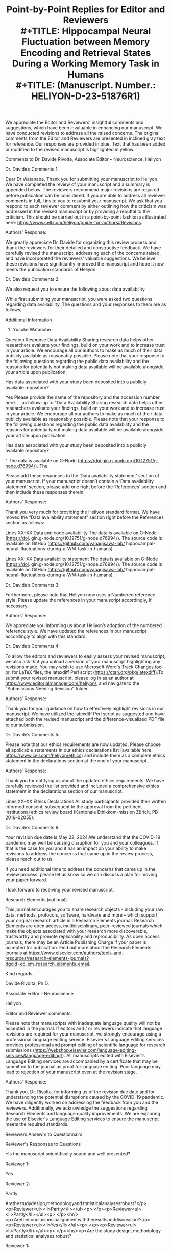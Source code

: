 #+TITLE: Point-by-Point Replies for Editor and Reviewers\\
#+TITLE: Hippocampal Neural Fluctuation between Memory Encoding and Retrieval States During a Working Memory Task in Humans\\
#+TITLE:  (Manuscript. Number.: HELIYON-D-23-51876R1)





#+AUTHORS:
We appreciate the Editor and Reviewers' insightful comments and suggestions, which have been invaluable in enhancing our manuscript. We have conducted revisions to address all the raised concerns. The original comments from the Editor and Reviewers are presented in inclined gray text for reference. Our responses are provided in blue. Text that has been added or modified to the revised manuscript is highlighted in yellow. 

Comments to Dr. Davide Rivolta, Associate Editor – Neuroscience, Heliyon

Dr. Davide’s Comments 1:

Dear Dr Watanabe,
Thank you for submitting your manuscript to Heliyon. We have completed the review of your manuscript and a summary is appended below. The reviewers recommend major revisions are required before publication can be considered. If you are able to address all reviewer comments in full, I invite you to resubmit your manuscript. We ask that you respond to each reviewer comment by either outlining how the criticism was addressed in the revised manuscript or by providing a rebuttal to the criticism.
This should be carried out in a point-by-point fashion as illustrated here: https://www.cell.com/heliyon/guide-for-authors#Revisions.


Authors’ Response:

We greatly appreciate Dr. Davide for organizing this review process and thank the reviewers for their detailed and constructive feedback. We have carefully revised the manuscript, addressing each of the concerns raised, and have incorporated the reviewers' valuable suggestions. We believe these revisions have significantly improved the manuscript and hope it now meets the publication standards of Heliyon.

Dr. Davide’s Comments 2:

We also request you to ensure the following about data availability. 

While first submitting your manuscript, you were asked two questions regarding data availability. The questions and your responses to them are as follows,

 

Additional Information
1. Yusuke Watanabe

Question	Response
Data Availability
Sharing research data helps other researchers evaluate your findings, build on your work and to increase trust in your article. We encourage all our authors to make as much of their data publicly available as reasonably possible. Please note that your response to the following questions regarding the public data availability and the reasons for potentially not making data available will be available alongside your article upon publication.

Has data associated with your study been deposited into a publicly available repository?

Yes
Please provide the name of the repository and the accession number here.
 as follow-up to "Data Availability
Sharing research data helps other researchers evaluate your findings, build on your work and to increase trust in your article. We encourage all our authors to make as much of their data publicly available as reasonably possible. Please note that your response to the following questions regarding the public data availability and the reasons for potentially not making data available will be available alongside your article upon publication.

Has data associated with your study been deposited into a publicly available repository?

"	The data is available on G-Node (https://doi.gin.g-node.org/10.12751/g-node.d76994/). The
 

Please add these responses to the ‘Data availability statement’ section of your manuscript. If your manuscript doesn’t contain a ‘Data availability statement’ section, please add one right before the ‘References’ section and then include these responses therein.

Authors’ Response:

Thank you very much for providing the Heliyon standard format. We have moved the “Data availability statement” section right before the References section as follows:

Lines XX–XX
Data and code availability
The data is available on G-Node (https://doi. gin.g-node.org/10.12751/g-node.d76994/). The source code is available on GitHub (https://github.com/yanagisawa-lab/ hippocampal-neural-fluctuations-during-a-WM-task-in-humans).

Lines XX–XX
Data availability statement
The data is available on G-Node (https://doi. gin.g-node.org/10.12751/g-node.d76994/). The source code is available on GitHub (https://github.com/yanagisawa-lab/ hippocampal-neural-fluctuations-during-a-WM-task-in-humans).




Dr. Davide’s Comments 3:

Furthermore, please note that Heliyon now uses a Numbered reference style. Please update the references in your manuscript accordingly, if necessary.

Authors’ Response:

We appreciate you informing us about Heliyon’s adoption of the numbered reference style. We have updated the references in our manuscript accordingly to align with this standard.


Dr. Davide’s Comments 4:

To allow the editors and reviewers to easily assess your revised manuscript, we also ask that you upload a version of your manuscript highlighting any revisions made. You may wish to use Microsoft Word's Track Changes tool or, for LaTeX files, the latexdiff Perl script (https://ctan.org/pkg/latexdiff).To submit your revised manuscript, please log in as an author at https://www.editorialmanager.com/heliyon/, and navigate to the "Submissions Needing Revision" folder.

Authors’ Response:

Thank you for your guidance on how to effectively highlight revisions in our manuscript. We have utilized the latexdiff Perl script as suggested and have attached both the revised manuscript and the difference-visualized PDF file to our submission.


Dr. Davide’s Comments 5:

Please note that our ethics requirements are now updated. Please choose all applicable statements in our ethics declarations list (available here: https://www.cell.com/heliyon/ethics) and include them as a complete ethics statement in the declarations section at the end of your manuscript.

Authors’ Response:

Thank you for notifying us about the updated ethics requirements. We have carefully reviewed the list provided and included a comprehensive ethics statement in the declarations section of our manuscript.

Lines XX–XX 
Ethics Declarations
All study participants provided their written informed consent, subsequent to the approval from the pertinent institutional ethics review board (Kantonale Ethikkom-mission Zürich, PB 2016–02055).


Dr. Davide’s Comments 6:

Your revision due date is May 22, 2024.We understand that the COVID-19 pandemic may well be causing disruption for you and your colleagues. If that is the case for you and it has an impact on your ability to make revisions to address the concerns that came up in the review process, please reach out to us.

If you need additional time to address the concerns that came up in the review process, please let us know so we can discuss a plan for moving your paper forward.

I look forward to receiving your revised manuscript.

Research Elements (optional)

This journal encourages you to share research objects - including your raw data, methods, protocols, software, hardware and more – which support your original research article in a Research Elements journal. Research Elements are open access, multidisciplinary, peer-reviewed journals which make the objects associated with your research more discoverable, trustworthy and promote replicability and reproducibility. As open access journals, there may be an Article Publishing Charge if your paper is accepted for publication. Find out more about the Research Elements journals at https://www.elsevier.com/authors/tools-and-resources/research-elements-journals?dgcid=ec_em_research_elements_email.

Kind regards,     

Davide Rivolta, Ph.D.   

Associate Editor - Neuroscience  

Heliyon


Editor and Reviewer comments:

Please note that manuscripts with inadequate language quality will not be accepted in the journal. If editors and / or reviewers indicate that language revisions are required for your manuscript, we strongly encourage using a professional language editing service. Elsevier's Language Editing services provides professional and prompt editing of scientific language for research submissions (https://webshop.elsevier.com/language-editing-services/language-editing/). All manuscripts edited with Elsevier's Language Editing services are accompanied by a certificate that may be submitted to the journal as proof for language editing. Poor language may lead to rejection of your manuscript even at the revision stage.

Authors’ Response:

Thank you, Dr. Rivolta, for informing us of the revision due date and for understanding the potential disruptions caused by the COVID-19 pandemic. We have diligently worked on addressing the feedback from you and the reviewers. Additionally, we acknowledge the suggestions regarding Research Elements and language quality improvements. We are exploring the use of Elsevier's Language Editing services to ensure the manuscript meets the required standards.


Reviewers Ansewrs to Questionnairs


Reviewer's Responses to Questions

*Is the manuscript scientifically sound and well presented?

Reviewer 1: 

Yes
 

Reviewer 2: 

Partly
 

Arethestudydesign,methodologyandstatisticalanalysesrobust?</p><p>Reviewer<ul><li>Partly</li></ul><p> </p><p>Reviewer<ul><li>Partly</li></ul><p> </p><hr/><p>Aretheconclusionsinalignmentwiththeresultsanddiscussion?</p><p>Reviewer<ul><li>Yes</li></ul><p> </p><p>Reviewer<ul><li>Partly</li></ul><p> </p><hr/><p>Are the study design, methodology and statistical analyses robust?

Reviewer 1: 

Partly
 

Reviewer 2: 

Partly
 

Are the conclusions in alignment with the results and discussion?

Reviewer 1: 

Yes
 

Reviewer 2: 

Partly
 

Is the revised manuscript scientifically sound and have all concerns been addressed? (Only for revisions)

Reviewer 1: 

Not Applicable (this is not a revised manuscript)
 

Reviewer 2: 

Partly
 

$$Are there any new concerns in the revised manuscript? (Only for revisions)

Reviewer 1: 

Not Applicable (this is not a revised manuscript)
 

Reviewer 2: 

Yes
 

Could the manuscript benefit from language editing?

Reviewer 1: No

Reviewer 2: No


 
Comments to Reviewers


Reviewer 1:


Reviewer 1’s Comments 1:

Reviewer 1: Response is required. Please include your detailed assessment of the manuscript. If you are reviewing a revision, please also indicate if any additional revisions are needed.
This is an interesting study. I have some comments as follows,

Authors’ Response:

We appreciate Reviewer 1’s positive feedback on our manuscript. We are eager to address your comments and suggestions to further improve our study.


Reviewer 1’s Comments 2:

The introduction of the study should situate the current research in the context of existing literature, and clearly address the motivation. For example,
1)the authors mentioned sharp-wave ripples (SWRs) are associated with memory consolidation, recall, and neural plasticity, all of which are from long-term memory functions. Then, what's the rationale for investigating SWRs in working memory (WM)?

Authors’ Response:

Thank you for your feedback. We agree that SWRs have been primarily associated with long-term memory functions. However, we believe that their role in working memory (WM) has been underexplored due to limitations in experimental settings. Access to the human hippocampus has been restricted by ethical and safety considerations, whereas animal studies often face challenges due to the low temporal resolution of tasks, making it difficult to precisely determine when the animal acquires and utilizes WM information. Additionally, SWR detection has been limited to “offline” instances, when the animals speed are often less than 4 cm/s, partially due to noise contamination, which inheretently have inhibited studying the involvement of SWRs during navigation. These constraints complicate the identification of SWRs during WM tasks. While some studies have linked SWRs to WM tasks in rodents, the SWR detection was performed only when animals are not walking. By addressing these issues in our study, we aim to provide a clearer understanding of the potential involvement of SWRs in WM processes.

In response, we have revised the Introduction section as follows:

1. Introduction
Working memory (WM) is crucial in everyday life; however, its neural mechanism has yet to be fully elucidated. Speciﬁcally, the hippocampus’s involvement in WM processing, a pivotal region for memory, is the subject of ongoing research [1, 2, 3, 4, 5, 6, 7, 8, 9]. Understanding the hippocampus’ role in working memory is instrumental in deepening our comprehension of cognitive processes and could potentially enhance cognitive abilities. Current evidence suggests that transient, synchronized oscillations, termed sharp-wave ripples (SWRs) [10], are associated with various cognitive func- tions. SWRs have traditionally been linked with long-term memory func- tions such as memory replay [11, 12, 13, 14, 15], memory consolidation [16, 17, 18, 19], memory recall [20, 21, 22], and neural plasticity [23, 24]. However, only a subset of studies has investigated the role of SWRs in WM tasks [25, 26]. This gap in our understanding motivates the current study to further investigate the potential involvement of SWRs in WM, particularly given their fundamental computational manifestation in hippocampal processing. Recent studies have found that low-dimensional representations in hippocampal neurons can explain WM task performances. Speciﬁcally, the ﬁring patterns of place cells [27, 28, 29, 30, 31], found in the hippocampus, have been identiﬁed within dynamic, nonlinear three-dimensional hyperbolic spaces in rats [32]. Additionally, grid cells in the entorhinal cortex (EC), which is the main pathway to the hippocampus [33, 34, 35], exhibited a toroidal geometry during exploration in rats [36]. However, these existing studies predominantly focus on spatial navigation in rodents, presenting several limitations. First, the temporal resolution of navigation tasks is insuﬃcient, obscuring the precise timing of memory acquisition and recall. Second, the presence of noise in signals recorded during rodent movement complicates the detection of SWRs [37]. Third, the generalization to humans and tasks other than spatial navigation remains unclear. Given these limitations, it is crucial to explore SWRs in a controlled, less noisy environment to better understand their potential role in WM tasks in humans. 
Considering these factors, this study investigates the hypothesis that hippocampal neurons in humans exhibit low-dimensional neural trajectories (NTs) that depend on WM load, particularly during SWR periods. To test this hypothesis, we employed a dataset of patients performing an eight- second Sternberg task (1 s for ﬁxation, 2 s for encoding, 3 s for maintenance, and 2 s for retrieval) with high temporal resolution. Intracranial electroen- cephalography (iEEG) signals within the medial temporal lobe (MTL) were recorded for these patients [38]. To investigate low-dimensional NTs, we uti- lized Gaussian-process factor analysis (GPFA), an established method for analyzing neural population dynamics [39].


Reviewer 1’s Comments 3 - 1:

2)what's the motivation of exploring neural representations or trajectories (NT) during SWR periods? 

Authors’ Response:

Thank you for your inquiry regarding the motivation for exploring neural trajectories (NT) during sharp-wave ripple (SWR) periods.

The impetus for investigating NT during SWR periods is primarily due to limitations observed in existing studies which focus on spatial navigation in rodents. These limitations include insufficient temporal resolution, significant noise in signal detection during rodent movement, and the challenges of generalizing these findings to humans and non-navigation tasks. Given these challenges, exploring SWRs in a controlled, less noisy environment is crucial for understanding their potential role in working memory (WM) tasks in humans.

Accordingly, we have amended the Introduction section as follows:

Lines XX-XX

However, these existing studies predominantly focus on spatial navigation in rodents, presenting several limitations. First, the temporal resolution of navigation tasks is insuﬃcient, obscuring the precise timing of memory acquisition and recall. Second, the presence of noise in signals recorded during rodent movement complicates the detection of SWRs [37]. Third, the generalization to humans and tasks other than spatial navigation remains unclear. Given these limitations, it is crucial to explore SWRs in a controlled, less noisy environment to better understand their potential role in WM tasks in humans.


Reviewer 1’s Comments 3-2:

Has this metric been utilized to study working memory or cognitive functions?

Authors’ Response:

Thank you for your inquiry regarding the application of Gaussian-Process Factor Analysis (GPFA) in studying working memory and other cognitive functions. We have thoroughly reviewed the literature and identified multiple instances where GPFA has been effectively utilized in cognitive research.

Foundational Work and Visualizations:
GPFA was first introduced by Yu et al., in 2009, a study that has been cited extensively, indicating its importance in neural data analysis. The foundational paper provides intuitive visualizations on how GPFA extracts neural trajectories:

Figure 2: View Figure 2
Figure 8: View Figure 8
Software and Tools:
We utilized the elephant package for the GPFA calculations, which provides a comprehensive and practical tutorial: elephant GPFA tutorial.

Relevant Literature:
We have incorporated the following key studies into our manuscript that demonstrate the versatility and effectiveness of GPFA in analyzing neural dynamics across various contexts:

Yu, B. M. et al. (2009): GPFA was used to extract dynamic patterns from neurons' spike train data in single trials.
Churchland, M. M. et al. (2010): GPFA demonstrated reduced neural variability upon stimulus onset, indicating synchronized cortical responses.
Lin, D. et al. (2011): GPFA identified specific neural activity patterns linked to aggression in mice.
Churchland, M. et al. (2012): During reach tasks, GPFA revealed dynamic neural patterns suggesting continuous evolution of neural state.
Ecker, A. S. et al. (2014): GPFA analyzed noise correlations within macaque visual cortex, showing how external states influence internal dynamics.
Kao, J. C. et al. (2015): Demonstrated GPFA's application in decoding neural dynamics for brain-machine interface improvements.
Gallego, J. A. et al. (2017): Used GPFA to map motor cortex activity onto a lower-dimensional manifold.
Wei, Z. et al. (2019): GPFA revealed how population dynamics in premotor cortex are organized on a trial-by-trial basis.
Kim, J. et al. (2023): Explored the dynamics of cortical-hippocampal interactions during motor tasks, indicating complex coordination.
These references underscore GPFA’s significant role in advancing our understanding of neural mechanisms underlying cognitive functions, including working memory.

Accodingly, we have updated our references as follows:

Lines XX–XX:
To investigate low-dimensional NTs, we uti-
lized Gaussian-process factor analysis (GPFA), an established method for
analyzing neural population dynamics [39, 40, 41, 42, 43, 44, 45, 46, 47].

Lines XX–XX:
[39] B. M. Yu, J. P. Cunningham, G. Santhanam, S. I. Ryu, K. V. Shenoy,
M. Sahani, Gaussian-Process Factor Analysis for Low-Dimensional
Single-Trial Analysis of Neural Population Activity, Journal of Neu-
rophysiology 102 (1) (2009) 614–635. doi:10.1152/jn.90941.2008.
URL https://www.ncbi.nlm.nih.gov/pmc/articles/PMC2712272/
[40] M. M. Churchland, B. M. Yu, J. P. Cunningham, L. P. Sugrue, M. R.
Cohen, G. S. Corrado, W. T. Newsome, A. M. Clark, P. Hosseini, B. B.
Scott, D. C. Bradley, M. A. Smith, A. Kohn, J. A. Movshon, K. M.
Armstrong, T. Moore, S. W. Chang, L. H. Snyder, S. G. Lisberger,
N. J. Priebe, I. M. Finn, D. Ferster, S. I. Ryu, G. Santhanam, M. Sahani,
K. V. Shenoy, Stimulus onset quenches neural variability: a widespread
cortical phenomenon, Nature neuroscience 13 (3) (2010) 369–378. doi:
10.1038/nn.2501.
URL https://www.ncbi.nlm.nih.gov/pmc/articles/PMC2828350/
[41] D. Lin, M. P. Boyle, P. Dollar, H. Lee, E. S. Lein, P. Perona, D. J.
Anderson, Functional identification of an aggression locus in the mouse
hypothalamus, Nature 470 (7333) (2011) 221–226, publisher: Nature
Publishing Group. doi:10.1038/nature09736.
URL https://www.nature.com/articles/nature09736
[42] M. Churchland, J. Cunningham, M. Kaufman, J. Foster, P. Nuyujukian,
S. Ryu, K. Shenoy, Neural population dynamics during reaching, Nature
487 (7405) (2012) 51–56. doi:10.1038/nature11129.
URL https://www.ncbi.nlm.nih.gov/pmc/articles/PMC3393826/
[43] A. S. Ecker, P. Berens, R. J. Cotton, M. Subramaniyan, G. H. Denfield,
C. R. Cadwell, S. M. Smirnakis, M. Bethge, A. S. Tolias, State depen-
dence of noise correlations in macaque primary visual cortex, Neuron
82 (1) (2014) 235–248. doi:10.1016/j.neuron.2014.02.006.
URL https://www.ncbi.nlm.nih.gov/pmc/articles/PMC3990250/
[44] J. C. Kao, P. Nuyujukian, S. I. Ryu, M. M. Churchland, J. P. Cunning-
ham, K. V. Shenoy, Single-trial dynamics of motor cortex and their ap-
plications to brain-machine interfaces, Nature Communications 6 (2015)
7759. doi:10.1038/ncomms8759.
[45] J. A. Gallego, M. G. Perich, L. E. Miller, S. A. Solla, Neural Man-
ifolds for the Control of Movement, Neuron 94 (5) (2017) 978–984.
doi:10.1016/j.neuron.2017.05.025.
URL
https://www.sciencedirect.com/science/article/pii/
S0896627317304634
[46] Z. Wei, H. Inagaki, N. Li, K. Svoboda, S. Druckmann, An orderly single-
trial organization of population dynamics in premotor cortex predicts
behavioral variability, Nature Communications 10 (1) (2019) 216, pub-
lisher: Nature Publishing Group. doi:10.1038/s41467-018-08141-6.
URL https://www.nature.com/articles/s41467-018-08141-6
[47] J. Kim, A. Joshi, L. Frank, K. Ganguly, Cortical–hippocampal cou-
pling during manifold exploration in motor cortex, Nature 613 (7942)
(2023) 103–110, publisher: Nature Publishing Group. doi:10.1038/
s41586-022-05533-z.
URL https://www.nature.com/articles/s41586-022-05533-z


# Reviewer 1’s Comments 3-3:

how the findings of the present study compare with past research?

Authors’ Response:

Thank you for your question regarding how our findings compare with past research.

Previous studies have indeed acknowledged the involvement of the hippocampus in working memory (WM) tasks. However, many of these studies were constrained by the temporal resolution of their methods, limiting their ability to capture the precise dynamics of memory processing. Our study advances this understanding by employing a dataset with a higher temporal resolution of 1 second, making it the first to explicitly delineate the neural fluctuations between the encoding and retrieval states during a WM task.

This significant advancement provides detailed insights into the temporal dynamics of hippocampal activity, offering a clearer picture of how specific phases of memory processing are supported by neural mechanisms. Our findings address a crucial gap in the literature and may serve as a foundation for future research exploring the complexities of neural activity during different stages of working memory tasks.

According to this discussion, we have revised our manuscript as follows for better communication with readers.

Lines XX–XX
…

Reviewer 1’s Comments 4:

In the methods section, a more detailed description is warranted. For instance, the frequency range defining SWRs is set at 80-140 Hz, different from previous studies that identified sharp-wave ripples in higher frequency bands (e.g., 140-200 Hz, in "SPW-Rs are fast (140-200 Hz) oscillations in field potential recordings that are superimposed on a slow field potential transient", see doi:https://doi.org/10.1038/nn1571, Nature, 2005). The authors should explain the criteria for selecting this frequency range.

Authors’ Response:

Thank you for your insightful question regarding the frequency range used to define SWRs in our study.

The referenced paper (doi:https://doi.org/10.1038/nn1571, Nature, 2005) has investigated the stimuli-induced / spontaneous SWRs in rats. However, in humans, researchers believe that the frequency band for SWRs shifted to lower bands such as 80-140 Hz, which we followed in this study. This band shift stems from the observation of wavelet-transformed signals. 

In fact, a concensus paper in the field related to hippocampal SWRs [49] mentions as follows: 
```SPW-R frequency band criterion for rodents (100 to 250 Hz) is generally higher than for monkeys (95 to 250 Hz) or humans (70–250 Hz, most use 80–150 Hz bandpass filters; Supplementary Table S1).```

Thanks to your enquiry, we have successfully updated the method section as follows:

Lines: XX–XX
SWR detection was carried out using a published tool (https://github.
com/Eden-Kramer-Lab/ripple_detection) [50], with the bandpass range
adjusted to 80–140 Hz for humans [21, 22, 49], unlike the original 150–250
Hz range typically applied to rodents [10].

Reference:
[21] Y. Norman, E. M. Yeagle, S. Khuvis, M. Harel, A. D. Mehta, R. Malach,
Hippocampal sharp-wave ripples linked to visual episodic recollection in
humans, Science 365 (6454) (2019) eaax1030. doi:10.1126/science.
aax1030.
URL https://www.sciencemag.org/lookup/doi/10.1126/science.
aax1030

[22] Y. Norman, O. Raccah, S. Liu, J. Parvizi, R. Malach, Hippocampal
ripples and their coordinated dialogue with the default mode network
during recent and remote recollection, Neuron 109 (17) (2021) 2767–
2780.e5, publisher: Elsevier. doi:10.1016/j.neuron.2021.06.020.
URL
https://www.cell.com/neuron/abstract/S0896-6273(21)

[49] A. A. Liu, S. Henin, S. Abbaspoor, A. Bragin, E. A. Buffalo, J. S. Farrell,
D. J. Foster, L. M. Frank, T. Gedankien, J. Gotman, J. A. Guidera, K. L.
Hoffman, J. Jacobs, M. J. Kahana, L. Li, Z. Liao, J. J. Lin, A. Losonczy,
R. Malach, M. A. van der Meer, K. McClain, B. L. McNaughton, Y. Nor-
man, A. Navas-Olive, L. M. de la Prida, J. W. Rueckemann, J. J. Sakon,
I. Skelin, I. Soltesz, B. P. Staresina, S. A. Weiss, M. A. Wilson, K. A.
Zaghloul, M. Zugaro, G. Buzsáki, A consensus statement on detection of
hippocampal sharp wave ripples and differentiation from other fast os-
cillations, Nature Communications 13 (1) (2022) 6000, number: 1 Pub-
lisher: Nature Publishing Group. doi:10.1038/s41467-022-33536-x.
URL https://www.nature.com/articles/s41467-022-33536-x

[50] K. Kay, M. Sosa, J. E. Chung, M. P. Karlsson, M. C. Larkin, L. M.
Frank, A hippocampal network for spatial coding during immobility and
sleep, Nature 531 (7593) (2016) 185–190. doi:10.1038/nature17144.


Reviewer 1’s Comments 5:

In the results, while the authors showed their reasons focusing on the CA1 subregion of the hippocampus, what were the results for the other subregions? If these results were negative in other subregions, they could serve as a control to underscore the functions of CA1.

Authors’ Response:

We greatly appreciate your insights regarding the specificity of the CA1 region and acknowledge the importance of addressing findings in other subregions of the hippocampus. However, precise localization of recording electrodes within the hippocampal subregions (e.g., CA1, CA2, CA3, CA4, Dentate Gyrus) or confirming the electrode tip's placement within the hippocampal body presents significant challenges in human studies, primarily due to the absence of postmortem histological confirmation. Currently, available datasets do not provide such detailed localization.

To address this limitation, our analysis was based on the working hypothesis that the CA1 region generates distinct sharp-wave ripples (SWRs), supported by substantial research evidence. Consequently, our study focused on comparing our findings from the presumed CA1 regions not with other hippocampal subregions, but rather with results from the amygdala and the entorhinal cortex, as shown in Figures 2C–E. 
To enhance clarity in our manuscript, we have revised our description as follows:
Our analysis focused on putative CA1 regions (Figure 4) in order to en-
hance the validity of recording site and the true positive rate of SWR de-
tection. This criterion is supported by accumulated evidence. For instance,
SWRs synchronize with spike bursts of interneuron and pyramidal neuron
[54, 55, 56, 57], potentially within a 50 µm radius of the recording site [58].
Additionally, we identified increased incidence of SWRs during the first 0–
400 ms of the retrieval phase (Figure 4D). This finding aligns with previ-
ous reports of heightened SWR occurrence preceding spontaneous verbal re-
call [21, 22], extending our understanding to a triggered retrieval condition.
Moreover, the log-normal distributions of both SWR duration and ripple
band peak amplitude observed in this study (Figure 4C & E) coincide with
the consensus in this field [49]. Therefore, these results support the electrode
placement and detected SWRs in this study. One could argue that the neural
trajectory (NT) distance increase from O during sharp wave-ripples (SWRs)
(Figure 5) may be artificially inflated towards higher values due to channel
selection using UMAP clustering on spike counts. However, this potential
bias does not affect the direction of NT, the memory-load dependency, nor
the WM task dependency identified in this study.



# Reviewer 1’s Comments 6 - 1:

In the discussion section, the authors discovered a positive correlation between set size and the neural trajectory (NT) distance during the encoding and retrieval phases, not for other phase combinations. An explanation for this phenomenon would be beneficial. 

Authors’ Response:

Actually, we found interesting results for other phases. However, since the combination of phases will explode the focus and make the readability lower, we focused on encoding and retrieval phases.

The dataset is publicly available about two years ago. After that, various researchers conducted using the dataset. However, we are the first to focus on sharp-wave ripples. Prior findings shows the relation and contribution of SWRs primarily in long-term memory context, but in contrast, we extended insights for WM.

calc


# Reviewer 1’s Comments 6 - 2:

Besides, has similar analyses done in previous studies of working memory or cognitive functions? 

Authors’ Response:

Thank you for inquiring about whether similar analyses have been conducted in previous studies of working memory or cognitive functions.

While numerous researchers have utilized this publicly available dataset over the past two years, our analysis uniquely focuses on the role of sharp-wave ripples (SWRs) within specific memory phases. Previous studies leveraging this dataset have primarily not addressed SWRs, especially not within the context of working memory tasks.

Our investigation stands out because it specifically examines the impact of SWRs during the encoding and retrieval phases, which are critical for understanding the dynamics of working memory. Most prior research involving SWRs has explored their contributions mainly within the context of long-term memory. By extending the investigation to working memory, our study provides novel insights that bridge a significant gap in the existing literature.

This focus allows us to uncover unique aspects of how SWRs may influence working memory processes, offering new perspectives on their functional roles in cognitive tasks that have not been previously detailed. Hence, our study not only contributes to the understanding of SWRs in a new context but also enhances the broader field of memory research by introducing fresh methodologies and findings to the discourse on cognitive functions.

To incorporate these backgrounds, we have updated the Introduction section as follows:

Lines XX–XX:
…


# Reviewer 1’s Comments 6 - 3:

How do the discoveries of this research contrast with prior findings?

Authors’ Response:

Thank you for your question about how our findings contrast with prior research.

Our study provides fresh insights into the role of sharp-wave ripples (SWRs) in working memory (WM), particularly during the encoding and retrieval phases. Traditionally, research on SWRs has primarily focused on their involvement in long-term memory, especially during periods of rest or sleep, with an emphasis on their role in memory consolidation and retrieval. Additionally, prior studies exploring SWRs in the context of working memory often suffered from low temporal resolution, which hindered precise identification of the specific timings for memory encoding and retrieval.

In contrast, our research utilized a high temporal resolution dataset, an approach not commonly employed in previous SWR studies. This method allowed us to capture the dynamics of SWRs with exceptional precision during active cognitive tasks. As a result, we identified a state-switching role for SWRs, indicating their active involvement in real-time memory processing tasks.

These findings challenge the traditional views that link SWRs primarily to long-term memory processes and suggest a broader, more dynamic role for SWRs in cognitive functions. By demonstrating that SWRs are integral not only to the consolidation of long-term memories but also to the active processing phases of working memory, our research broadens the known functional scope of SWRs, potentially influencing future investigations into their role across different types of memory tasks.
To incorporate these backgrounds, we have updated the Introduction section as follows:

Lines XX–XX:
…



# Reviewer 1’s Comments 7:

There are some typoes, please fix them, for example:
1)on page 2, line 94, (Figure ??S1)
2)on page 4, lines 219-220, (Figures 3D and ??)

Authors’ Response:

Thank you very much. We missed the addition of supplementally figures. In this revision, we have included them and confirmed that referenced figures are linked correctly.

supplementary

 

Reviewer 2:


Reviewer 2’s Comments 1:

Reviewer 2: 1. The authors provide sufficient details for most of the analysis. However, some methods are presented with insufficient details.
2. All the results that support the conclusion are directly shown.
3. I find that the conclusion drawn by the authors are an exaggerated extension of the results obtained. I think a major flaw is present in the definition of 'states', which are the core of the study. Clear definition of the term 'state' is needed, together with additional analysis to show their existence. At this stage, the results are too weak to support the conclusion.
4. The study complies with the ethical guidelines.

Authors’ Response:

We appreciate your constructive feedback.



# Reviewer 2’s Comments 2:

Major comments:
- Defining 'encoding' and 'retrieval' states requires a careful, complete, and clear analysis. From Fig.2, it seems that NT points are scattered and do not have stable 'states'. This could be a major flaw of the study, since the 'transition between states' could be no longer valid. To define states, authors would need to explicitly show that points that belong to 'encoding' and 'retrieval' phases are clustered in different regions of the state space and have small overlap.

Authors’ Reponse:

calc



# Reviewer 2’s Comments 3:

- The results presented in Fig.7 needs to be compared with the cosine distance distribution of random vectors in the 3-dimensional space. Among the ones shown in Fig.7, which are the significant results?

Authors’ Response:

calc



# Reviewer 2’s Comments 4:

- From Fig.1, the encoding NT seems to be close to 0 the whole time, apart from when SWR+ appears. To validate this switching between encoding and retrieval states, the authors would need to compare the cosine similarity distribution of rSWR+ with gEgR, and the distribution of rSWR+ with gR. If the authors find no significant difference in the two distributions, then they cannot claim the switching between encoding and retrieval states.

Authors’ Response:

calc



Reviewer 2’s Comments 5:

- The authors do not provide sufficient details on the SWR clustering with UMAP. Please define how you define the silhouette score and which features do you use for clustering.

Authors’ Response:

Thank you very much. We have updated the corresponding method section with modifications to reduce ambiguity.

2.4. Defining SWRs from Putative Hippocampal CA1 Regions Using UMAP
Clustering
Potential SWRs were differentiated from SWR candidates in putative
CA1 (cornu Ammonis 1) regions. The definition of putative CA1 regions
was as follows. First, SWR + and SWR − candidates in the hippocampus were
projected into a two-dimensional space using a supervised clustering method,
Uniform Manifold Approximation and Projection (UMAP) [51]. The input
features for this projection were the spike counts per unit during the period
of SW R + or SW R − candidates. Clustering validation was performed by
calculating the silhouette score [52] from clustered sample points in the cor-
responding two-dimensional space. Regions in the hippocampus that scored
above 0.6 on average across sessions (75 th percentile) were identified as puta-
tive CA1 regions. This process resulted in the identification of five electrode
positions from five patients.
SWR + /SWR − candidates in these predetermined CA1 regions were cat-
egorized as SWR + /SWR − , and thus they no longer retained their candidate
status. The duration and ripple band peak amplitude of SWRs were found
to follow log-normal distributions. Each time period of SWR was partitioned
relative to the time from the SWR center into pre- (at −800 ms to −300 ms
from the SWR center), mid- (at −250 to +250 ms), and post-SWR (at +300
to +800 ms) times.


Reviewer 2’s Comments 6:

- I find that section 3.6 and Fig.6 are not adding any information to the study. The results obtained with the initial 3-dimensional projection provide the same results as the ones in section 3.6.

Authors’ Response:

Thank you very much. We moved Section 3.6 and Fig. 6 to the supplementary file.


Reviewer 2’s Comments 7:

- The authors find positive correlation between set size and the distance between median NT position in encoding (gE) and median NT position in recall (gR). Distances are log-transformed. Is this correlation present also when distances are not log-transformed? I find that the reason presented in Discussion for log- transformation ('log-normal distributions are prevalent in the central nervous system') is not valid. I think that this Discussion paragraph should be deleted.

Authors’ Response:

Thank you very much for your suggestion. Correlations were not found when log-transformation is not applied. However, pair-wise comparisons remains the same statistics as we used Brunner-Munzel test, which is an non-parametric method based on rank data. 
Following your suggestion, we have deleted the discussion paragraph.



# Reviewer 2’s Comments 8:

Minor comments:
- Is the result shown in Fig.2c from a single patient?

# Authors’ Response:

# Check the data



Reviewer 2’s Comments 9:

- Fig.3c is not informative. By definition, SWR+ and SWR- will have the same duration distribution.

Authors’ Response:
We believe you are referring to Fig. 4c, not Fig. 3c. The purpose of Fig. 4c is not solely to display the identical distribution of SWR+ and SWR-, but also to serve as supporting evidence for the detection of SWR events, which ideally follow a log-normal distribution. To clarify these points, we have updated the legend of Fig. 4c.

Figure 4 – Detection of SWRs in Putative CA1 Regions
A. Two-dimensional UMAP [51] projection displays multi-unit spikes during
SWR + candidates (purple) and SWR − candidates (yellow ). B. A cumulative
density plot indicates silhouette scores, reflecting UMAP clustering quality (see
Table 2). Hippocampal regions with silhouette scores exceeding 0.60 (equiv-
alent to the 75 th percentile) are identified as putative CA1 regions. SWR +
and SWR − candidates, which were recorded from these regions, are classified
as SWR + and SWR − respectively (ns = 1,170). C. Identical distributions
of SWR + (purple) and SWR − (yellow ) distributions, based on their defini-
tions (93.0 [65.4] ms, median [IQR]). Note that these distributions exhibit log-
normality. D. Identical SWR incidence for both SWR + (purple) and SWR −
(yellow ), relative to the probe’s timing (mean ±95% confidence interval). How-
ever, 95% confidence interval may not be visibly apparent due to their narrow
ranges. Note that a significant SWR incidence increase was detected during
the initial 400 ms of the retrieval phase (0.421 [Hz], *p < 0.05, bootstrap test).
E. Distributions of ripple band peak amplitudes for SWR − (yellow ; 2.37 [0.33]
SD of baseline, median [IQR]) and SWR + (purple; 3.05 [0.85] SD of baseline,
median [IQR]) are manifested (***p < 0.001, the Brunner–Munzel test). Note
the log-normality for SWR + events.


Reviewer 2’s Comments 10:

- Contrary to what is written in the Figure caption, Fig.4d shows the mean SWR incidence, but not the confidence interval. In addition, the SWR- incidence is not present.

Authors’ Response:

Thank you very much for your query. We have updated the legend of Fig. 4d.

Figure 4 – Detection of SWRs in Putative CA1 Regions
A. Two-dimensional UMAP [51] projection displays multi-unit spikes during
SWR + candidates (purple) and SWR − candidates (yellow ). B. A cumulative
density plot indicates silhouette scores, reflecting UMAP clustering quality (see
Table 2). Hippocampal regions with silhouette scores exceeding 0.60 (equiv-
alent to the 75 th percentile) are identified as putative CA1 regions. SWR +
and SWR − candidates, which were recorded from these regions, are classified
as SWR + and SWR − respectively (ns = 1,170). C. Identical distributions
of SWR + (purple) and SWR − (yellow ) distributions, based on their defini-
tions (93.0 [65.4] ms, median [IQR]). Note that these distributions exhibit log-
normality. D. Identical SWR incidence for both SWR + (purple) and SWR −
(yellow ), relative to the probe’s timing (mean ±95% confidence interval). How-
ever, 95% confidence interval may not be visibly apparent due to their narrow
ranges. Note that a significant SWR incidence increase was detected during
the initial 400 ms of the retrieval phase (0.421 [Hz], *p < 0.05, bootstrap test).
E. Distributions of ripple band peak amplitudes for SWR − (yellow ; 2.37 [0.33]
SD of baseline, median [IQR]) and SWR + (purple; 3.05 [0.85] SD of baseline,
median [IQR]) are manifested (***p < 0.001, the Brunner–Munzel test). Note
the log-normality for SWR + events.



Reviewer 2’s Comments 11:

- In Fig.3 the authors do not use SWR information. The reference to Fig.3 in section 3.6 is not correct.

Authors’ Response:

We applogie for the confusion. We intended to reiterate our findings to show the motivation to focus on the encoding and retrieval phases, because we found memory-load dependent NT distances between these phases.

Upon considering, we have decided to delete the text as follows:

Having observed NT ’jumping’ during SWR (Figure 5), we visualized the three-dimensional NTs of pre-, mid-, and post-SWR events during the encoding and retrieval phases (Figure 6).
To provide two-dimensional visualization, we linearly …



Reviewer 2’s Comments 12:

- In Discussion, the phrase 'hippocampal neurons form unique NTs, primarily during SWR' is not correct. Hippocampal activity always forms NT, by definition. Please remove or rephrase.

Authors’ Response:

Thank you very much. We have revised the sentence as follows:
This study hypothesizes that in low-dimensional spaces during a WM task in humans, hippocampal neurons exhibit WM-task dependent NTs, primarily during SWR periods.


Reviewer 2’s Comments 13:

- In Discussion, the main findings (distance of NT bigger in hippocampus, correlation between set size and gEgR) are repeated twice.

Authors’ Response:

Thank you very much for your suggestions. We now separated the results and implications in different paragraphs, probably the cause of the redundancy. We hope these amendments have solved the repetitions.

4. Discussion
This study hypothesizes that in low-dimensional spaces during a WM task
in humans, hippocampal neurons form unique NTs, primarily during SWR
periods. Initially, multi-unit spikes in the MTL regions were projected onto
three-dimensional spaces during a Sternberg task using GPFA (Figure 1D–
E & Figure 2A). The NT distances across WM phases (kg F g E k, kg F g M k,
kg F g R k, kg E g M k, kg E g R k, and kg M g R k) were significantly larger in the hip-
pocampus compared to the EC and amygdala (Figure 2C–E). Also, in the
hippocampus, the NT distance between the encoding and retrieval phases
(kg F g E k) positively correlated with memory load (Figure 3C–D). The hip-
pocampal NT transiently expanded during SWRs (Figure 5). Lastly, the
hippocampal NT alternated between encoding and retrieval states, transi-
tioning from encoding to retrieval during SWR events (Figure 7). These
findings explain aspects of hippocampal neural activity during a WM task
in humans and offer new insights into SWRs as a state-switching element in
hippocampal neural states.
The longer disntace of NTs across the four phases in the hippocampus
indicates dynamic and responsive neural activity in the hippocampus dur-
ing the WM task. This observation corroborates previous studies indicat-
ing hippocampal persistent firing during the maintenance phase [4, 5, 6, 3].
However, in the present study, applying GPFA to multi-unit activity dur-
ing a one-second level resolution of the WM task revealed that the NT in
low-dimensional space presented a memory-load dependency between the en-
coding and retrieval phases, denoted as kg E g R k (Figure 3). These findings
support the association of the hippocampus with WM processing.



Reviewer 2’s Comments 14:

- In Discussion, the phrase 'the potential bias does not substantially challenge our main findings' is not clear. Why does the potential bias do not affect the main findings?

Authors’ Response:

Thank you very much. We have explained it in details, which is necessary for communication with readers.
One could argue that the NT distance increase from O during SWRs (Figure 5) may be artificially inflated towards higher values due to channel selection using UMAP clustering on spike counts. However, this potential bias does not affect the direction of NT, the memory-load dependency, nor the WM task dependency identified in this study.



*****

More information and support FAQ: 

How do I revise my submission in Editorial Manager? 

https://service.elsevier.com/app/answers/detail/a_id/28463/supporthub/publishing/ 

 

You will find information relevant for you as an author on Elsevier’s Author Hub: https://www.elsevier.com/authors 

FAQ: How can I reset a forgotten password?
https://service.elsevier.com/app/answers/detail/a_id/28452/supporthub/publishing/
For further assistance, please visit our customer service site: https://service.elsevier.com/app/home/supporthub/publishing/
Here you can search for solutions on a range of topics, find answers to frequently asked questions, and learn more about Editorial Manager via interactive tutorials. You can also talk 24/7 to our customer support team by phone and 24/7 by live chat and email 


At Elsevier, we want to help all our authors to stay safe when publishing. Please be aware of fraudulent messages requesting money in return for the publication of your paper. If you are publishing open access with Elsevier, bear in mind that we will never request payment before the paper has been accepted. We have prepared some guidelines (https://www.elsevier.com/connect/authors-update/seven-top-tips-on-stopping-apc-scams ) that you may find helpful, including a short video on Identifying fake acceptance letters (https://www.youtube.com/watch?v=o5l8thD9XtE ). Please remember that you can contact Elsevier s Researcher Support team (https://service.elsevier.com/app/home/supporthub/publishing/) at any time if you have questions about your manuscript, and you can log into Editorial Manager to check the status of your manuscript (https://service.elsevier.com/app/answers/detail/a_id/29155/c/10530/supporthub/publishing/kw/status/).
#AU_HELIYON#

To ensure this email reaches the intended recipient, please do not delete the above code
 
Conclusion

We extend our gratitude to the Editor and Reviewers for their insightful comments and suggestions, which have significantly enhanced the quality of our manuscript. We have diligently addressed the concerns raised during the review process and hope that the revised manuscript will meet the publication standards of Heliyon.
